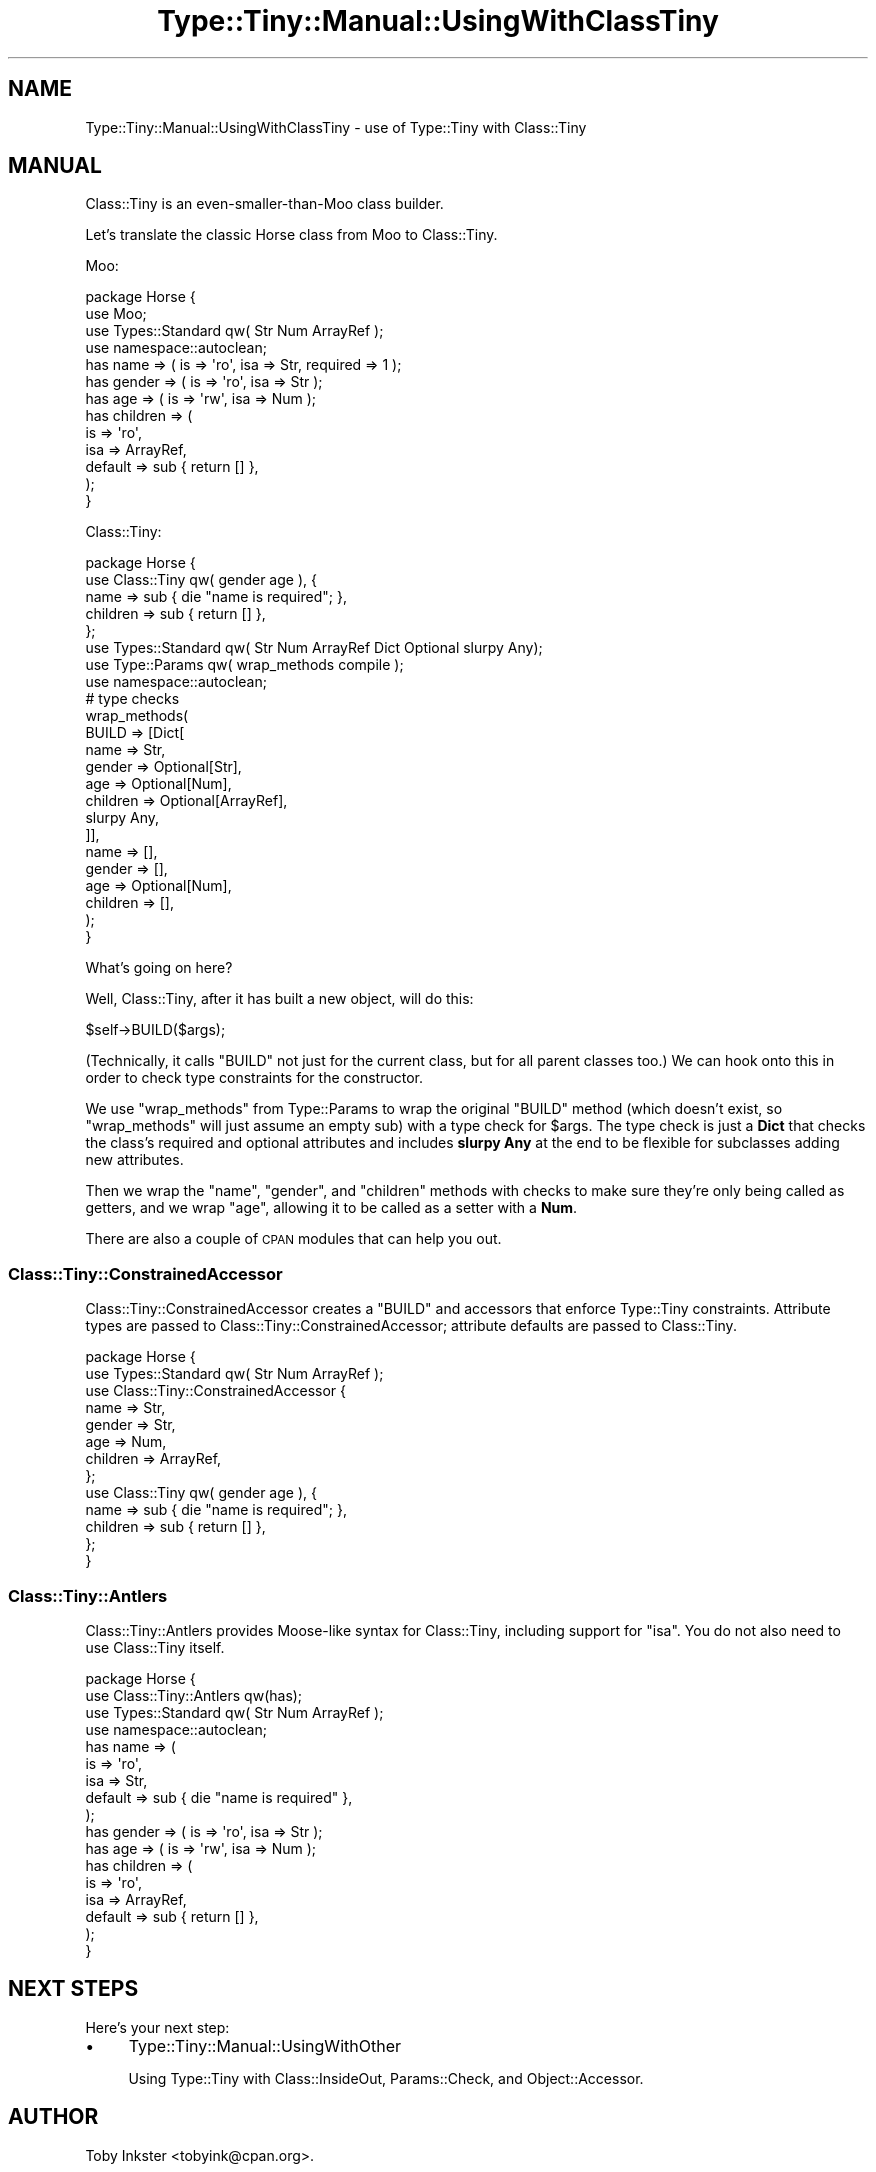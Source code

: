 .\" Automatically generated by Pod::Man 4.14 (Pod::Simple 3.43)
.\"
.\" Standard preamble:
.\" ========================================================================
.de Sp \" Vertical space (when we can't use .PP)
.if t .sp .5v
.if n .sp
..
.de Vb \" Begin verbatim text
.ft CW
.nf
.ne \\$1
..
.de Ve \" End verbatim text
.ft R
.fi
..
.\" Set up some character translations and predefined strings.  \*(-- will
.\" give an unbreakable dash, \*(PI will give pi, \*(L" will give a left
.\" double quote, and \*(R" will give a right double quote.  \*(C+ will
.\" give a nicer C++.  Capital omega is used to do unbreakable dashes and
.\" therefore won't be available.  \*(C` and \*(C' expand to `' in nroff,
.\" nothing in troff, for use with C<>.
.tr \(*W-
.ds C+ C\v'-.1v'\h'-1p'\s-2+\h'-1p'+\s0\v'.1v'\h'-1p'
.ie n \{\
.    ds -- \(*W-
.    ds PI pi
.    if (\n(.H=4u)&(1m=24u) .ds -- \(*W\h'-12u'\(*W\h'-12u'-\" diablo 10 pitch
.    if (\n(.H=4u)&(1m=20u) .ds -- \(*W\h'-12u'\(*W\h'-8u'-\"  diablo 12 pitch
.    ds L" ""
.    ds R" ""
.    ds C` ""
.    ds C' ""
'br\}
.el\{\
.    ds -- \|\(em\|
.    ds PI \(*p
.    ds L" ``
.    ds R" ''
.    ds C`
.    ds C'
'br\}
.\"
.\" Escape single quotes in literal strings from groff's Unicode transform.
.ie \n(.g .ds Aq \(aq
.el       .ds Aq '
.\"
.\" If the F register is >0, we'll generate index entries on stderr for
.\" titles (.TH), headers (.SH), subsections (.SS), items (.Ip), and index
.\" entries marked with X<> in POD.  Of course, you'll have to process the
.\" output yourself in some meaningful fashion.
.\"
.\" Avoid warning from groff about undefined register 'F'.
.de IX
..
.nr rF 0
.if \n(.g .if rF .nr rF 1
.if (\n(rF:(\n(.g==0)) \{\
.    if \nF \{\
.        de IX
.        tm Index:\\$1\t\\n%\t"\\$2"
..
.        if !\nF==2 \{\
.            nr % 0
.            nr F 2
.        \}
.    \}
.\}
.rr rF
.\" ========================================================================
.\"
.IX Title "Type::Tiny::Manual::UsingWithClassTiny 3"
.TH Type::Tiny::Manual::UsingWithClassTiny 3 "2022-07-16" "perl v5.36.0" "User Contributed Perl Documentation"
.\" For nroff, turn off justification.  Always turn off hyphenation; it makes
.\" way too many mistakes in technical documents.
.if n .ad l
.nh
.SH "NAME"
Type::Tiny::Manual::UsingWithClassTiny \- use of Type::Tiny with Class::Tiny
.SH "MANUAL"
.IX Header "MANUAL"
Class::Tiny is an even-smaller-than-Moo class builder.
.PP
Let's translate the classic Horse class from Moo to Class::Tiny.
.PP
Moo:
.PP
.Vb 4
\&  package Horse {
\&    use Moo;
\&    use Types::Standard qw( Str Num ArrayRef );
\&    use namespace::autoclean;
\&    
\&    has name       => ( is => \*(Aqro\*(Aq, isa => Str, required => 1 );
\&    has gender     => ( is => \*(Aqro\*(Aq, isa => Str );
\&    has age        => ( is => \*(Aqrw\*(Aq, isa => Num );
\&    has children   => (
\&      is       => \*(Aqro\*(Aq,
\&      isa      => ArrayRef,
\&      default  => sub { return [] },
\&    );
\&  }
.Ve
.PP
Class::Tiny:
.PP
.Vb 8
\&  package Horse {
\&    use Class::Tiny qw( gender age ), {
\&      name     => sub { die "name is required"; },
\&      children => sub { return [] },
\&    };
\&    use Types::Standard qw( Str Num ArrayRef Dict Optional slurpy Any);
\&    use Type::Params qw( wrap_methods compile );
\&    use namespace::autoclean;
\&    
\&    # type checks
\&    wrap_methods(
\&      BUILD    => [Dict[
\&        name       => Str,
\&        gender     => Optional[Str],
\&        age        => Optional[Num],
\&        children   => Optional[ArrayRef],
\&        slurpy Any,
\&      ]],
\&      name     => [],
\&      gender   => [],
\&      age      => Optional[Num],
\&      children => [],
\&    );
\&  }
.Ve
.PP
What's going on here?
.PP
Well, Class::Tiny, after it has built a new object, will do this:
.PP
.Vb 1
\&  $self\->BUILD($args);
.Ve
.PP
(Technically, it calls \f(CW\*(C`BUILD\*(C'\fR not just for the current class, but for all
parent classes too.) We can hook onto this in order to check type constraints
for the constructor.
.PP
We use \f(CW\*(C`wrap_methods\*(C'\fR from Type::Params to wrap the original \f(CW\*(C`BUILD\*(C'\fR
method (which doesn't exist, so \f(CW\*(C`wrap_methods\*(C'\fR will just assume an empty
sub) with a type check for \f(CW$args\fR. The type check is just a \fBDict\fR
that checks the class's required and optional attributes and includes
\&\fBslurpy Any\fR at the end to be flexible for subclasses adding new
attributes.
.PP
Then we wrap the \f(CW\*(C`name\*(C'\fR, \f(CW\*(C`gender\*(C'\fR, and \f(CW\*(C`children\*(C'\fR methods with checks
to make sure they're only being called as getters, and we wrap \f(CW\*(C`age\*(C'\fR,
allowing it to be called as a setter with a \fBNum\fR.
.PP
There are also a couple of \s-1CPAN\s0 modules that can help you out.
.SS "Class::Tiny::ConstrainedAccessor"
.IX Subsection "Class::Tiny::ConstrainedAccessor"
Class::Tiny::ConstrainedAccessor creates a \f(CW\*(C`BUILD\*(C'\fR and accessors that
enforce Type::Tiny constraints.  Attribute types are passed to
Class::Tiny::ConstrainedAccessor; attribute defaults are passed to Class::Tiny.
.PP
.Vb 10
\&  package Horse {
\&    use Types::Standard qw( Str Num ArrayRef );
\&    use Class::Tiny::ConstrainedAccessor {
\&      name     => Str,
\&      gender   => Str,
\&      age      => Num,
\&      children => ArrayRef,
\&    };
\&    use Class::Tiny qw( gender age ), {
\&      name     => sub { die "name is required"; },
\&      children => sub { return [] },
\&    };
\&  }
.Ve
.SS "Class::Tiny::Antlers"
.IX Subsection "Class::Tiny::Antlers"
Class::Tiny::Antlers provides Moose-like syntax for Class::Tiny, including
support for \f(CW\*(C`isa\*(C'\fR.  You do not also need to use Class::Tiny itself.
.PP
.Vb 4
\&  package Horse {
\&    use Class::Tiny::Antlers qw(has);
\&    use Types::Standard qw( Str Num ArrayRef );
\&    use namespace::autoclean;
\&    
\&    has name       => (
\&      is        => \*(Aqro\*(Aq,
\&      isa       => Str,
\&      default   => sub { die "name is required" },
\&    );
\&    has gender     => ( is => \*(Aqro\*(Aq,    isa => Str );
\&    has age        => ( is => \*(Aqrw\*(Aq,    isa => Num );
\&    has children   => (
\&      is        => \*(Aqro\*(Aq,
\&      isa       => ArrayRef,
\&      default   => sub { return [] },
\&    );
\&  }
.Ve
.SH "NEXT STEPS"
.IX Header "NEXT STEPS"
Here's your next step:
.IP "\(bu" 4
Type::Tiny::Manual::UsingWithOther
.Sp
Using Type::Tiny with Class::InsideOut, Params::Check, and Object::Accessor.
.SH "AUTHOR"
.IX Header "AUTHOR"
Toby Inkster <tobyink@cpan.org>.
.SH "COPYRIGHT AND LICENCE"
.IX Header "COPYRIGHT AND LICENCE"
This software is copyright (c) 2013\-2014, 2017\-2022 by Toby Inkster.
.PP
This is free software; you can redistribute it and/or modify it under
the same terms as the Perl 5 programming language system itself.
.SH "DISCLAIMER OF WARRANTIES"
.IX Header "DISCLAIMER OF WARRANTIES"
\&\s-1THIS PACKAGE IS PROVIDED \*(L"AS IS\*(R" AND WITHOUT ANY EXPRESS OR IMPLIED
WARRANTIES, INCLUDING, WITHOUT LIMITATION, THE IMPLIED WARRANTIES OF
MERCHANTIBILITY AND FITNESS FOR A PARTICULAR PURPOSE.\s0
